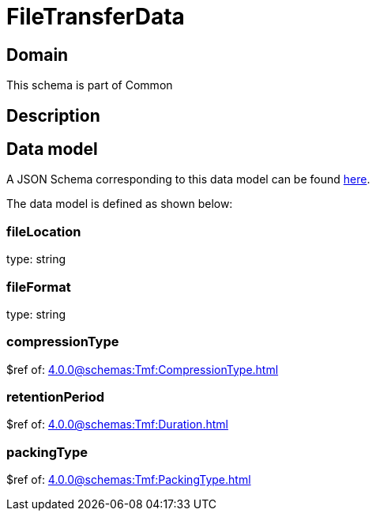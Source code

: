 = FileTransferData

[#domain]
== Domain

This schema is part of Common

[#description]
== Description




[#data_model]
== Data model

A JSON Schema corresponding to this data model can be found https://tmforum.org[here].

The data model is defined as shown below:


=== fileLocation
type: string


=== fileFormat
type: string


=== compressionType
$ref of: xref:4.0.0@schemas:Tmf:CompressionType.adoc[]


=== retentionPeriod
$ref of: xref:4.0.0@schemas:Tmf:Duration.adoc[]


=== packingType
$ref of: xref:4.0.0@schemas:Tmf:PackingType.adoc[]

